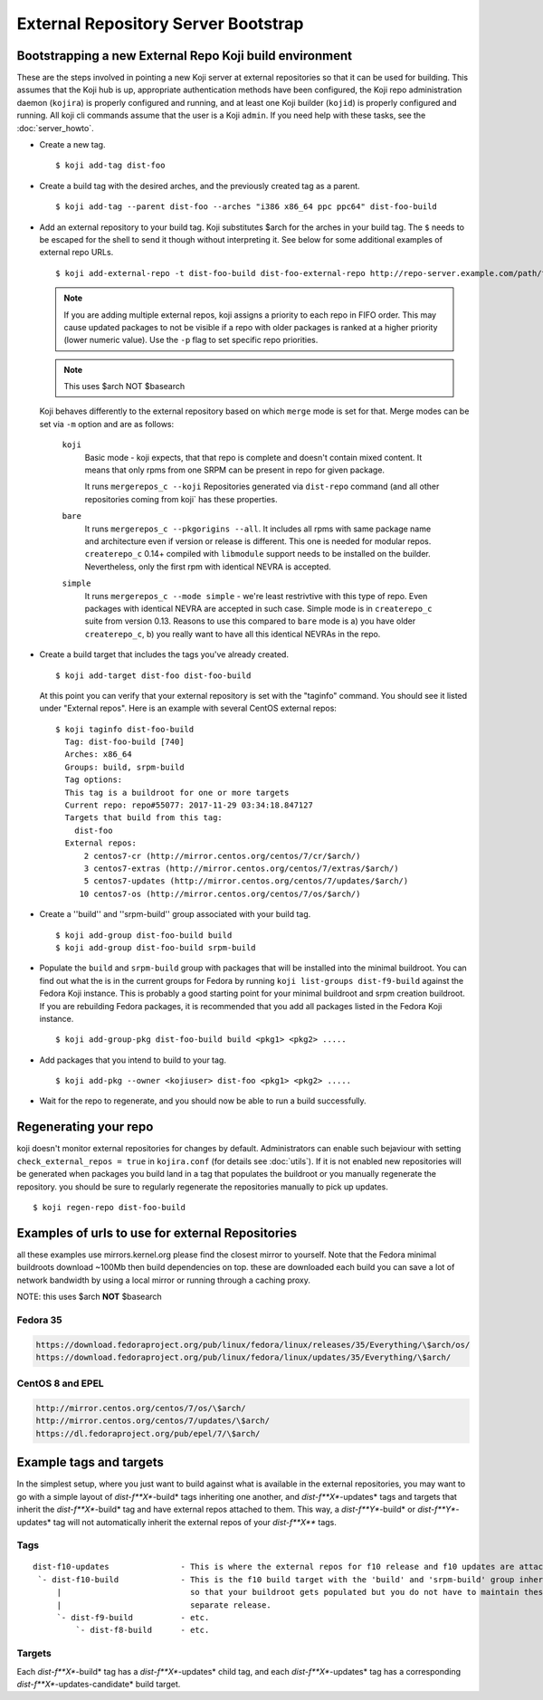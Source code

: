 ====================================
External Repository Server Bootstrap
====================================

.. highlight:: console

Bootstrapping a new External Repo Koji build environment
========================================================

These are the steps involved in pointing a new Koji server at external
repositories so that it can be used for building. This assumes that the Koji
hub is up, appropriate authentication methods have been configured, the Koji
repo administration daemon (``kojira``) is properly configured and running,
and at least one Koji builder (``kojid``) is properly configured and running.
All koji cli commands assume that the user is a Koji ``admin``.  If you need
help with these tasks, see the :doc:`server_howto`.

* Create a new tag. ::

    $ koji add-tag dist-foo

* Create a build tag with the desired arches, and the previously created tag
  as a parent. ::

    $ koji add-tag --parent dist-foo --arches "i386 x86_64 ppc ppc64" dist-foo-build

* Add an external repository to your build tag. Koji substitutes $arch for the
  arches in your build tag. The ``$`` needs to be escaped for the shell to send
  it though without interpreting it. See below for some additional examples of
  external repo URLs. ::

    $ koji add-external-repo -t dist-foo-build dist-foo-external-repo http://repo-server.example.com/path/to/repo/for/foo/\$arch/

  .. note::
    If you are adding multiple external repos, koji assigns a priority to each
    repo in FIFO order. This may cause updated packages to not be visible if a
    repo with older packages is ranked at a higher priority (lower numeric
    value). Use the ``-p`` flag to set specific repo priorities.

  .. note::
    This uses $arch NOT $basearch

  Koji behaves differently to the external repository based on which ``merge``
  mode is set for that. Merge modes can be set via ``-m`` option and are as
  follows:

    ``koji``
        Basic mode - koji expects, that that repo is complete and
        doesn't contain mixed content. It means that only rpms from one SRPM can
        be present in repo for given package.

        It runs ``mergerepos_c --koji`` Repositories generated via ``dist-repo``
        command (and all other repositories coming from koji` has these
        properties.

    ``bare``
        It runs ``mergerepos_c --pkgorigins --all``. It includes all rpms with
        same package name and architecture even if version or release is
        different. This one is needed for modular repos. ``createrepo_c`` 0.14+
        compiled with ``libmodule`` support needs to be installed on the
        builder. Nevertheless, only the first rpm with identical NEVRA is
        accepted.

    ``simple``
        It runs ``mergerepos_c --mode simple`` - we're least restrivtive with
        this type of repo. Even packages with identical NEVRA are accepted in
        such case. Simple mode is in ``createrepo_c`` suite from version 0.13.
        Reasons to use this compared to ``bare`` mode is a) you have older
        ``createrepo_c``, b) you really want to have all this identical NEVRAs
        in the repo.

* Create a build target that includes the tags you've already created. ::

    $ koji add-target dist-foo dist-foo-build

  At this point you can verify that your external repository is set with the
  "taginfo" command. You should see it listed under "External repos". Here is
  an example with several CentOS external repos::

    $ koji taginfo dist-foo-build
      Tag: dist-foo-build [740]
      Arches: x86_64
      Groups: build, srpm-build
      Tag options:
      This tag is a buildroot for one or more targets
      Current repo: repo#55077: 2017-11-29 03:34:18.847127
      Targets that build from this tag:
        dist-foo
      External repos:
          2 centos7-cr (http://mirror.centos.org/centos/7/cr/$arch/)
          3 centos7-extras (http://mirror.centos.org/centos/7/extras/$arch/)
          5 centos7-updates (http://mirror.centos.org/centos/7/updates/$arch/)
         10 centos7-os (http://mirror.centos.org/centos/7/os/$arch/)

* Create a ''build'' and ''srpm-build'' group associated with your build tag. ::

    $ koji add-group dist-foo-build build
    $ koji add-group dist-foo-build srpm-build

* Populate the ``build`` and ``srpm-build`` group with packages that will be
  installed into the minimal buildroot. You can find out what the is in the
  current groups for Fedora by running ``koji list-groups dist-f9-build``
  against the Fedora Koji instance. This is probably a good starting point for
  your minimal buildroot and srpm creation buildroot. If you are rebuilding
  Fedora packages, it is recommended that you add all packages listed in the
  Fedora Koji instance. ::

    $ koji add-group-pkg dist-foo-build build <pkg1> <pkg2> .....

* Add packages that you intend to build to your tag. ::

    $ koji add-pkg --owner <kojiuser> dist-foo <pkg1> <pkg2> .....

* Wait for the repo to regenerate, and you should now be able to run a build
  successfully.

Regenerating your repo
======================

koji doesn't monitor external repositories for changes by default.
Administrators can enable such bejaviour with setting ``check_external_repos =
true`` in ``kojira.conf`` (for details see :doc:`utils`). If it is not
enabled new repositories will be generated when packages you build land in a tag
that populates the buildroot or you manually regenerate the repository. you
should be sure to regularly regenerate the repositories manually to pick up
updates.

::

    $ koji regen-repo dist-foo-build

Examples of urls to use for external Repositories
=================================================

all these examples use mirrors.kernel.org please find the closest mirror
to yourself. Note that the Fedora minimal buildroots download ~100Mb
then build dependencies on top. these are downloaded each build you can
save a lot of network bandwidth by using a local mirror or running
through a caching proxy.

NOTE: this uses $arch **NOT** $basearch

Fedora 35
---------

.. code-block:: plain

    https://download.fedoraproject.org/pub/linux/fedora/linux/releases/35/Everything/\$arch/os/
    https://download.fedoraproject.org/pub/linux/fedora/linux/updates/35/Everything/\$arch/

CentOS 8 and EPEL
-----------------

.. code-block:: plain

    http://mirror.centos.org/centos/7/os/\$arch/
    http://mirror.centos.org/centos/7/updates/\$arch/
    https://dl.fedoraproject.org/pub/epel/7/\$arch/

Example tags and targets
========================

In the simplest setup, where you just want to build against what is
available in the external repositories, you may want to go with a simple
layout of *dist-f\ **X**-build* tags inheriting one another, and
*dist-f\ **X**-updates* tags and targets that inherit the
*dist-f\ **X**-build* tag and have external repos attached to them. This
way, a *dist-f\ **Y**-build* or *dist-f\ **Y**-updates* tag will not
automatically inherit the external repos of your *dist-f\ **X*** tags.

Tags
----

::

    dist-f10-updates               - This is where the external repos for f10 release and f10 updates are attached
     `- dist-f10-build             - This is the f10 build target with the 'build' and 'srpm-build' group inherited from dist-f9-build,
         |                           so that your buildroot gets populated but you do not have to maintain these groups for each
         |                           separate release.
         `- dist-f9-build          - etc.
             `- dist-f8-build      - etc.

Targets
-------

Each *dist-f\ **X**-build* tag has a *dist-f\ **X**-updates* child tag,
and each *dist-f\ **X**-updates* tag has a corresponding
*dist-f\ **X**-updates-candidate* build target.
